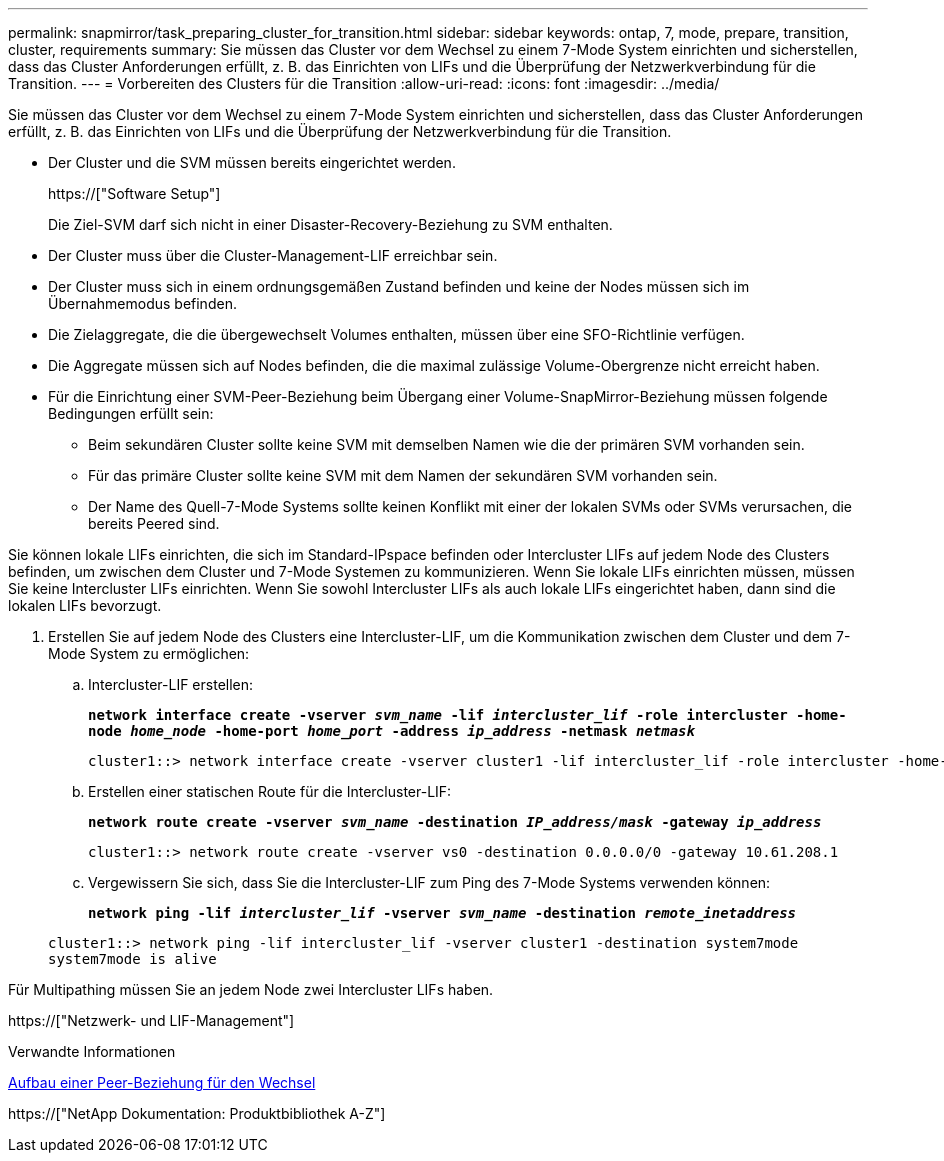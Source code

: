 ---
permalink: snapmirror/task_preparing_cluster_for_transition.html 
sidebar: sidebar 
keywords: ontap, 7, mode, prepare, transition, cluster, requirements 
summary: Sie müssen das Cluster vor dem Wechsel zu einem 7-Mode System einrichten und sicherstellen, dass das Cluster Anforderungen erfüllt, z. B. das Einrichten von LIFs und die Überprüfung der Netzwerkverbindung für die Transition. 
---
= Vorbereiten des Clusters für die Transition
:allow-uri-read: 
:icons: font
:imagesdir: ../media/


[role="lead"]
Sie müssen das Cluster vor dem Wechsel zu einem 7-Mode System einrichten und sicherstellen, dass das Cluster Anforderungen erfüllt, z. B. das Einrichten von LIFs und die Überprüfung der Netzwerkverbindung für die Transition.

* Der Cluster und die SVM müssen bereits eingerichtet werden.
+
https://["Software Setup"]

+
Die Ziel-SVM darf sich nicht in einer Disaster-Recovery-Beziehung zu SVM enthalten.

* Der Cluster muss über die Cluster-Management-LIF erreichbar sein.
* Der Cluster muss sich in einem ordnungsgemäßen Zustand befinden und keine der Nodes müssen sich im Übernahmemodus befinden.
* Die Zielaggregate, die die übergewechselt Volumes enthalten, müssen über eine SFO-Richtlinie verfügen.
* Die Aggregate müssen sich auf Nodes befinden, die die maximal zulässige Volume-Obergrenze nicht erreicht haben.
* Für die Einrichtung einer SVM-Peer-Beziehung beim Übergang einer Volume-SnapMirror-Beziehung müssen folgende Bedingungen erfüllt sein:
+
** Beim sekundären Cluster sollte keine SVM mit demselben Namen wie die der primären SVM vorhanden sein.
** Für das primäre Cluster sollte keine SVM mit dem Namen der sekundären SVM vorhanden sein.
** Der Name des Quell-7-Mode Systems sollte keinen Konflikt mit einer der lokalen SVMs oder SVMs verursachen, die bereits Peered sind.




Sie können lokale LIFs einrichten, die sich im Standard-IPspace befinden oder Intercluster LIFs auf jedem Node des Clusters befinden, um zwischen dem Cluster und 7-Mode Systemen zu kommunizieren. Wenn Sie lokale LIFs einrichten müssen, müssen Sie keine Intercluster LIFs einrichten. Wenn Sie sowohl Intercluster LIFs als auch lokale LIFs eingerichtet haben, dann sind die lokalen LIFs bevorzugt.

. Erstellen Sie auf jedem Node des Clusters eine Intercluster-LIF, um die Kommunikation zwischen dem Cluster und dem 7-Mode System zu ermöglichen:
+
.. Intercluster-LIF erstellen:
+
`*network interface create -vserver _svm_name_ -lif _intercluster_lif_ -role intercluster -home-node _home_node_ -home-port _home_port_ -address _ip_address_ -netmask _netmask_*`

+
[listing]
----
cluster1::> network interface create -vserver cluster1 -lif intercluster_lif -role intercluster -home-node cluster1-01 -home-port e0c -address 192.0.2.130 -netmask 255.255.255.0
----
.. Erstellen einer statischen Route für die Intercluster-LIF:
+
`*network route create -vserver _svm_name_ -destination _IP_address/mask_ -gateway _ip_address_*`

+
[listing]
----
cluster1::> network route create -vserver vs0 -destination 0.0.0.0/0 -gateway 10.61.208.1
----
.. Vergewissern Sie sich, dass Sie die Intercluster-LIF zum Ping des 7-Mode Systems verwenden können:
+
`*network ping -lif _intercluster_lif_ -vserver _svm_name_ -destination _remote_inetaddress_*`

+
[listing]
----
cluster1::> network ping -lif intercluster_lif -vserver cluster1 -destination system7mode
system7mode is alive
----




Für Multipathing müssen Sie an jedem Node zwei Intercluster LIFs haben.

https://["Netzwerk- und LIF-Management"]

.Verwandte Informationen
xref:task_creating_a_transition_peering_relationship.adoc[Aufbau einer Peer-Beziehung für den Wechsel]

https://["NetApp Dokumentation: Produktbibliothek A-Z"]
